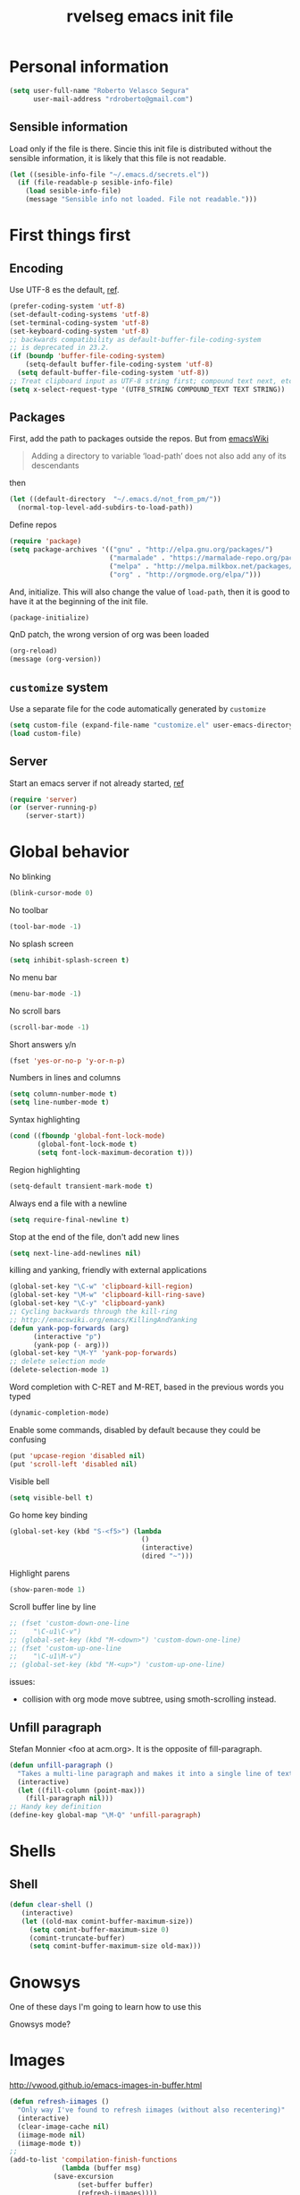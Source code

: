 #+TITLE: rvelseg emacs init file
#+PROPERTY: header-args    :tangle yes :comments link
#+INFOJS_OPT: view:content toc:nil

* Personal information
  :PROPERTIES:
  :ID:       26f66db0-0185-4ecb-a4b8-a023302071bf
  :END:

#+begin_src emacs-lisp
  (setq user-full-name "Roberto Velasco Segura"
        user-mail-address "rdroberto@gmail.com")
#+end_src

** Sensible information
   :PROPERTIES:
   :ID:       2c6a7675-f29b-4e9f-9b32-9446142645d9
   :END:

Load only if the file is there. Sincie this init file is distributed without the sensible information, it is likely that this file is not readable.
#+begin_src emacs-lisp
  (let ((sesible-info-file "~/.emacs.d/secrets.el"))
    (if (file-readable-p sesible-info-file)
      (load sesible-info-file)
      (message "Sensible info not loaded. File not readable.")))
#+end_src

* First things first
  :PROPERTIES:
  :ID:       3f9b47e4-bc3a-4c1b-b093-ee44a929f944
  :END:
** Encoding
   :PROPERTIES:
   :ID:       292f09ab-b078-469c-aa17-b693fe0037a7
   :END:

 Use UTF-8 es the default, [[https://www.masteringemacs.org/article/working-coding-systems-unicode-emacs][ref]].
 #+begin_src emacs-lisp
 (prefer-coding-system 'utf-8)
 (set-default-coding-systems 'utf-8)
 (set-terminal-coding-system 'utf-8)
 (set-keyboard-coding-system 'utf-8)
 ;; backwards compatibility as default-buffer-file-coding-system
 ;; is deprecated in 23.2.
 (if (boundp 'buffer-file-coding-system)
     (setq-default buffer-file-coding-system 'utf-8)
   (setq default-buffer-file-coding-system 'utf-8))
 ;; Treat clipboard input as UTF-8 string first; compound text next, etc.
 (setq x-select-request-type '(UTF8_STRING COMPOUND_TEXT TEXT STRING))
 #+end_src

** Packages
   :PROPERTIES:
   :ID:       cce011d1-cd2d-4757-a70d-f48456c9a0a2
   :END:

First, add the path to packages outside the repos. But from [[https://www.emacswiki.org/emacs/LoadPath][emacsWiki]]
#+BEGIN_QUOTE
Adding a directory to variable ‘load-path’ does not also add any of its descendants
#+END_QUOTE
then
#+begin_src emacs-lisp
(let ((default-directory  "~/.emacs.d/not_from_pm/"))
  (normal-top-level-add-subdirs-to-load-path))
#+end_src

Define repos
#+begin_src emacs-lisp
   (require 'package)
   (setq package-archives '(("gnu" . "http://elpa.gnu.org/packages/")
                            ("marmalade" . "https://marmalade-repo.org/packages/")
                            ("melpa" . "http://melpa.milkbox.net/packages/")
                            ("org" . "http://orgmode.org/elpa/")))
#+end_src

And, initialize. This will also change the value of =load-path=, then it is good to have it at the beginning of the init file.
#+begin_src emacs-lisp
   (package-initialize)
#+end_src

QnD patch, the wrong version of org was been loaded
#+begin_src emacs-lisp
(org-reload)
(message (org-version))
#+end_src

** =customize= system
   :PROPERTIES:
   :ID:       443cc611-cfb0-48cc-9889-c41afc37eb5a
   :END:

 Use a separate file for the code automatically generated by =customize=
 #+begin_src emacs-lisp
   (setq custom-file (expand-file-name "customize.el" user-emacs-directory))
   (load custom-file)
 #+end_src

** Server
   :PROPERTIES:
   :ID:       e40f260c-ec38-4281-b3b7-e6c27506e6ac
   :END:

Start an emacs server if not already started, [[http://stackoverflow.com/questions/6397323][ref]]
#+begin_src emacs-lisp
  (require 'server)
  (or (server-running-p)
      (server-start))
#+end_src

* Global behavior
  :PROPERTIES:
  :ID:       34f4ad1f-25bd-4317-9883-6bf5a4fc4c49
  :END:

No blinking
#+begin_src emacs-lisp
  (blink-cursor-mode 0)
#+end_src

No toolbar
#+begin_src emacs-lisp
  (tool-bar-mode -1)
#+end_src

No splash screen
#+begin_src emacs-lisp
  (setq inhibit-splash-screen t)
#+end_src

No menu bar
#+begin_src emacs-lisp
  (menu-bar-mode -1)
#+end_src

No scroll bars
#+begin_src emacs-lisp
  (scroll-bar-mode -1)
#+end_src

Short answers y/n
#+begin_src emacs-lisp
  (fset 'yes-or-no-p 'y-or-n-p)
#+end_src

Numbers in lines and columns
#+begin_src emacs-lisp
  (setq column-number-mode t)
  (setq line-number-mode t)
#+end_src

Syntax highlighting
#+begin_src emacs-lisp
  (cond ((fboundp 'global-font-lock-mode)
         (global-font-lock-mode t)
         (setq font-lock-maximum-decoration t)))
#+end_src

Region highlighting
#+begin_src emacs-lisp
  (setq-default transient-mark-mode t)
#+end_src

Always end a file with a newline
#+begin_src emacs-lisp
  (setq require-final-newline t)
#+end_src

Stop at the end of the file, don't add new lines
#+begin_src emacs-lisp
  (setq next-line-add-newlines nil)
#+end_src

killing and yanking, friendly with external applications
#+begin_src emacs-lisp
  (global-set-key "\C-w" 'clipboard-kill-region)
  (global-set-key "\M-w" 'clipboard-kill-ring-save)
  (global-set-key "\C-y" 'clipboard-yank)
  ;; Cycling backwards through the kill-ring
  ;; http://emacswiki.org/emacs/KillingAndYanking
  (defun yank-pop-forwards (arg)
        (interactive "p")
        (yank-pop (- arg)))
  (global-set-key "\M-Y" 'yank-pop-forwards)
  ;; delete selection mode
  (delete-selection-mode 1)
#+end_src

Word completion with C-RET and M-RET, based in the previous words you typed
#+begin_src emacs-lisp
  (dynamic-completion-mode)
#+end_src

Enable some commands, disabled by default because they could be confusing
#+begin_src emacs-lisp
  (put 'upcase-region 'disabled nil)
  (put 'scroll-left 'disabled nil)
#+end_src

Visible bell
#+begin_src emacs-lisp
  (setq visible-bell t)
#+end_src

Go home key binding
#+begin_src emacs-lisp
  (global-set-key (kbd "S-<f5>") (lambda
                                   ()
                                   (interactive)
                                   (dired "~")))
#+end_src

Highlight parens
#+begin_src emacs-lisp
  (show-paren-mode 1)
#+end_src

Scroll buffer line by line
#+begin_src emacs-lisp
  ;; (fset 'custom-down-one-line
  ;;    "\C-u1\C-v")
  ;; (global-set-key (kbd "M-<down>") 'custom-down-one-line)
  ;; (fset 'custom-up-one-line
  ;;    "\C-u1\M-v")
  ;; (global-set-key (kbd "M-<up>") 'custom-up-one-line)
#+end_src
issues:
- collision with org mode move subtree, using smoth-scrolling instead.


** Unfill paragraph
   :PROPERTIES:
   :ID:       9ef9234c-8e55-4d7e-9861-42335fd931a8
   :END:

Stefan Monnier <foo at acm.org>. It is the opposite of fill-paragraph.
#+begin_src emacs-lisp
  (defun unfill-paragraph ()
    "Takes a multi-line paragraph and makes it into a single line of text."
    (interactive)
    (let ((fill-column (point-max)))
      (fill-paragraph nil)))
  ;; Handy key definition
  (define-key global-map "\M-Q" 'unfill-paragraph)
#+end_src

* Shells
  :PROPERTIES:
  :ID:       4a1369d4-fb46-4cf4-a2b3-8eab0f7bc77d
  :END:

** Shell
   :PROPERTIES:
   :ID:       fe64f53f-a4df-4c74-8d96-547b724a53cc
   :END:

 #+begin_src emacs-lisp
 (defun clear-shell ()
    (interactive)
    (let ((old-max comint-buffer-maximum-size))
      (setq comint-buffer-maximum-size 0)
      (comint-truncate-buffer)
      (setq comint-buffer-maximum-size old-max)))
 #+end_src

* Gnowsys
  :PROPERTIES:
  :ID:       05970ab7-99d8-456a-8f0d-a87bfc8620b8
  :END:

One of these days I'm going to learn how to use this

Gnowsys mode?

* Images
  :PROPERTIES:
  :ID:       f968c9da-ebdb-446b-abba-bf820e8be96f
  :END:

http://vwood.github.io/emacs-images-in-buffer.html
#+begin_src emacs-lisp
(defun refresh-iimages ()
  "Only way I've found to refresh iimages (without also recentering)"
  (interactive)
  (clear-image-cache nil)
  (iimage-mode nil)
  (iimage-mode t))
;;
(add-to-list 'compilation-finish-functions
             (lambda (buffer msg)
	       (save-excursion
                 (set-buffer buffer)
                 (refresh-iimages))))
#+end_src

* pdf-tools
  :PROPERTIES:
  :ID:       632ac776-0c66-40f9-b0d6-96bf7b455ce4
  :END:

#+begin_src emacs-lisp
  (pdf-tools-install)
  (add-hook 'pdf-view-mode-hook 'auto-revert-mode)
#+end_src
TODO: Update custom key binding in the way docview had it.

* CSV files
  :PROPERTIES:
  :ID:       df7c7690-41d8-4893-9a05-5a4b275849a2
  :END:

http://stackoverflow.com/questions/10616525
#+begin_src emacs-lisp
  (setq csv-separators '("," ";" "|" " "))
#+end_src

* Magit
  :PROPERTIES:
  :ID:       5cef8137-f5fc-4554-abe9-be18f55160a0
  :END:

In case is wanted to load the github based instance
#+begin_src emacs-lisp
  ;; (add-to-list 'load-path "~/.emacs.d/site-lisp/magit")
#+end_src

Key binding
#+begin_src emacs-lisp
  (global-set-key (kbd "S-<f3>") 'magit-status)
  (global-set-key (kbd "C-x v d") 'magit-status)
#+end_src

Highlight white space
#+begin_src emacs-lisp
  (setq smerge-refine-ignore-whitespace nil)
#+end_src

Highlight differences in hunks
#+begin_src emacs-lisp
  (setq magit-diff-refine-hunk 'all)
#+end_src

* Hyde
  :PROPERTIES:
  :ID:       bb8b34aa-b49e-4699-8d07-b6ba40f3eb57
  :END:

#+begin_src emacs-lisp
  (require 'hyde)
#+end_src

* hs
  :PROPERTIES:
  :ID:       15e8b704-adc1-463d-98f8-3febf95f86b3
  :END:

Hide/show
#+begin_src emacs-lisp
  (define-prefix-command 'my-hs-prefix)
  (global-set-key (kbd "C-c C-h") 'my-hs-prefix)
  (global-set-key (kbd "C-c C-h SPC") 'hs-toggle-hiding)
  (global-set-key (kbd "C-c C-h C-h") 'hs-hide-block)
  (global-set-key (kbd "C-c C-h C-s") 'hs-show-block)
  (global-set-key (kbd "C-c C-h C-l") 'hs-hide-level)
  (global-set-key (kbd "C-c C-h C-S-h") 'hs-hide-all)
  (global-set-key (kbd "C-c C-h C-S-s") 'hs-show-all)
  (global-set-key (kbd "C-c C-h C-a") 'hs-show-all)
  (global-set-key (kbd "C-c C-h C-c")  '(lambda () (interactive) (hs-hide-level 2)))
#+end_src

* Smartparens
  :PROPERTIES:
  :ID:       978354fe-23b2-4a3d-b56c-27f5ad03cfc1
  :END:

#+begin_src emacs-lisp
  (require 'smartparens-config)
#+end_src

* Auto upgrade
  :PROPERTIES:
  :ID:       6d99cdb4-e905-4c86-b44e-c1424814d4c8
  :END:

It seems like a good idea, but it has some issues:
- since packages are updated when emacs starts, and emacs should be restarted after package upgrade; then, I often have to start emacs twice, or more. If I forget, sometimes emacs have strange behaviors.
- Org installation depends on the status of emacs. The documentation says "Important: you need to do this [install] in a session where no .org file has been visited, i.e., where no Org built-in function have been loaded. Otherwise autoload Org functions will mess up the installation." Does other packages have this kind of problems?
Then, this is disabled.
#+begin_src emacs-lisp
  ;; (spu-package-upgrade-daily)
#+end_src

* Gitlab integration
  :PROPERTIES:
  :ID:       5b807027-44e1-42ad-8770-89b1382cf734
  :END:

#+begin_src emacs-lisp
  (require 'gitlab)
#+end_src

* History
  :PROPERTIES:
  :ID:       a39ca601-1a2e-428c-87f1-2be05bb630d3
  :END:

** Minibuffer
   :PROPERTIES:
   :ID:       fc813b13-852d-4832-b3d8-3f970dd3c165
   :END:

 #+begin_src emacs-lisp
   (setq savehist-file "~/.emacs.d/history/minibufer")
   (savehist-mode 1)
   (setq history-length t)
   (setq history-delete-duplicates t)
   (setq savehist-save-minibuffer-history 1)
   (setq savehist-additional-variables
         '(kill-ring search-ring
                     regexp-search-ring))
 #+end_src

** Tramp
   :PROPERTIES:
   :ID:       a5a5a670-f7a6-4e5c-a358-5672973bb0ba
   :END:
 #+begin_src emacs-lisp
   (setq tramp-persistency-file-name "~/.emacs.d/history/tramp")
 #+end_src

** Recent files
   :PROPERTIES:
   :ID:       b07996e0-3cde-4d5e-b168-dc40bab3863e
   :END:

If you are going change the =recentf-save-file=, do it before enabling the mode, [[https://www.reddit.com/r/emacs/comments/2bxmc5/recentf_overwriting_recentflist/][ref]].
There is a problem with tramp, it could slow down the startup, [[http://stackoverflow.com/questions/880625/stop-tramp-mode-running-on-emacs-startup][ref]].
 #+begin_src emacs-lisp
   (require 'recentf)
   (setq recentf-save-file "~/.emacs.d/history/recentf")   ;; custom list file location
   (setq recentf-auto-cleanup 'never)                      ;; patch for tramp at startup
   (run-at-time nil (* 5 60) 'recentf-save-list)           ;; save recent file list regularly
   (recentf-mode 1)                                        ;; activate
 #+end_src

** Backups
   :PROPERTIES:
   :ID:       3c612924-e1d3-4c61-8a30-24dc173a5d19
   :END:

 From Sacha Chua
 #+begin_src emacs-lisp
  (setq backup-directory-alist '(("." . "~/.emacs.d/history/backups")))
  (setq delete-old-versions -1)      ;; Don't
  (setq version-control t)           ;; Number unlimited backups
  (setq vc-make-backup-files t)      ;; Do backups for VC registered files
  (setq auto-save-file-name-transforms '((".*" "~/.emacs.d/history/auto-save-list/" t)))
  (setq auto-save-list-file-prefix "~/.emacs.d/history/auto-save-list/.saves-")
 #+end_src

** Persistent command history in comint shells
   :PROPERTIES:
   :ID:       0824c03b-b16b-47f6-9409-1e0fa1851d25
   :END:

https://oleksandrmanzyuk.wordpress.com/2011/10/23/a-persistent-command-history-in-emacs/
#+begin_src emacs-lisp
  (defun comint-write-history-on-exit (process event)
    (comint-write-input-ring)
    (let ((buf (process-buffer process)))
      (when (buffer-live-p buf)
	(with-current-buffer buf
          (insert (format "\nProcess %s %s" process event))))))
  ;;
  (defun turn-on-comint-history ()
    (let ((process (get-buffer-process (current-buffer))))
      (when process
	(setq comint-input-ring-file-name
              (format "~/.emacs.d/history/%s"
		      (replace-regexp-in-string "/" "%" (process-name process))
                      ))
	(comint-read-input-ring)
	(set-process-sentinel process
                              #'comint-write-history-on-exit))))
  ;;
  (add-hook 'inferior-python-mode-hook 'turn-on-comint-history)
  (add-hook 'kill-buffer-hook 'comint-write-input-ring)
  ;;
  (defun mapc-buffers (fn)
    (mapc (lambda (buffer)
            (with-current-buffer buffer
              (funcall fn)))
          (buffer-list)))
  ;;
  (defun comint-write-input-ring-all-buffers ()
    (mapc-buffers 'comint-write-input-ring))
  ;;
  (add-hook 'kill-emacs-hook 'comint-write-input-ring-all-buffers)
#+end_src

** Desktop mode
   :PROPERTIES:
   :ID:       58c6f1da-8fcc-44d0-a4e7-a4a70586a4d1
   :END:

By now, disabled. I find myself too often using =emacs --no-desktop= to have a fresh state depending only on the init file, and be able to debug it.
 #+begin_src emacs-lisp
   (desktop-save-mode -1)
   ;; there is a problem restoring tex files when using the whitespace mode
   (setq desktop-buffers-not-to-save
           (concat "\\("
                   "^nn\\.a[0-9]+\\|\\.log\\|(ftp)\\|^tags\\|^TAGS"
                   "\\|\\.emacs.*\\|\\.diary\\|\\.newsrc-dribble\\|\\.bbdb|\\.tex"
                   "\\)$"))
 #+end_src

* Navigation
  :PROPERTIES:
  :ID:       79838bc5-4a25-4840-8a80-16a6a68f5287
  :END:
** helm
   :PROPERTIES:
   :ID:       38ccd95a-6a67-4862-9d91-037b9df36f65
   :END:

 Load
 #+begin_src emacs-lisp
   (require 'helm-config)
 #+end_src

 The default "C-x c" is quite close to "C-x C-c", which quits Emacs.  Changed to "C-c h". Note: We must set "C-c h" globally, because we cannot change `helm-command-prefix-key' once `helm-config' is loaded.
 #+begin_src emacs-lisp
   (global-set-key (kbd "C-c h") 'helm-command-prefix)
   (global-unset-key (kbd "C-x c"))
 #+end_src

 Map
 #+begin_src emacs-lisp
  (with-eval-after-load 'helm
    (define-key helm-map (kbd "C-c p") 'ignore)
    (define-key helm-map (kbd "<tab>") 'helm-select-action)
    (define-key helm-map (kbd "C-i")   'helm-execute-persistent-action)  ; make TAB works in terminal
    (define-key helm-map (kbd "C-z")   'helm-select-action)              ; list actions using C-z
    (define-key helm-map (kbd "C-f")   'my-make-helm-full-frame)         ; Use the full frame
    )
 #+end_src

 Use =curl= if present
 #+begin_src emacs-lisp
   (when (executable-find "curl")
     (setq helm-google-suggest-use-curl-p t))
 #+end_src

 Use the full frame
 http://emacs.stackexchange.com/questions/643
 #+begin_src emacs-lisp
  (defun my-make-helm-full-frame ()
    (interactive)
    (with-selected-window (helm-window)
      (delete-other-windows)))
 #+end_src

 Options
 #+begin_src emacs-lisp
  (setq helm-split-window-in-side-p           t ; open helm buffer inside current window, not occupy whole other window
	helm-move-to-line-cycle-in-source     t ; move to end or beginning of source when reaching top or bottom of source.
	helm-ff-search-library-in-sexp        t ; search for library in `require' and `declare-function' sexp.
	helm-scroll-amount                    8 ; scroll 8 lines other window using M-<next>/M-<prior>
	helm-ff-file-name-history-use-recentf t
	helm-split-window-default-side        'left    ; Use the left side of the window
	)
 #+end_src

 Key bindings
 #+begin_src emacs-lisp
  (global-set-key (kbd "M-x") 'helm-M-x)
  (global-set-key (kbd "C-x r b") 'helm-filtered-bookmarks)
  (global-set-key (kbd "C-x b") 'helm-buffers-list)
  (global-set-key (kbd "C-x C-b") 'helm-buffers-list)
  (global-set-key (kbd "C-x C-f") 'helm-find-files)
  (global-set-key (kbd "M-y") 'helm-show-kill-ring)
  (global-set-key (kbd "C-c h h") 'helm-mini)
  (global-set-key (kbd "C-x C-r") 'helm-for-files)
 #+end_src

 Activate
 #+begin_src emacs-lisp
   (helm-mode 1)
 #+end_src

*** Descbindings
    :PROPERTIES:
    :ID:       25abdbac-1226-4395-8b64-1cccce3e8bb6
    :END:

 #+begin_src emacs-lisp
   (require 'helm-descbinds)
   (global-set-key (kbd "C-h b") 'helm-descbinds)
 #+end_src

*** Bibtex
    :PROPERTIES:
    :ID:       f783179a-6708-4220-bda2-d330628f03f0
    :END:

 Load
 #+begin_src emacs-lisp
   (autoload 'helm-bibtex "helm-bibtex" "" t)
 #+end_src

 Paths
 #+begin_src emacs-lisp
   (setq bibtex-completion-bibliography
	 '("~/personal/references/bib/references.bib"))
   (setq bibtex-completion-library-path
	 '("~/personal/references/pdf"))
   (setq bibtex-completion-notes-path "~/personal/references/notes")
 #+end_src

 External pdf viewer
 #+begin_src emacs-lisp
   (setq bibtex-completion-pdf-open-function
     (lambda (fpath)
       (call-process "okular" nil 0 nil fpath)))
 #+end_src

 pdf file field
 #+begin_src emacs-lisp
   (setq bibtex-completion-pdf-field "File")
 #+end_src

 Key bindings
 #+begin_src emacs-lisp
   (global-set-key (kbd "C-c h b") 'helm-bibtex)
 #+end_src

** Projectile
   :PROPERTIES:
   :ID:       69d5125a-f47e-48f0-89cb-bc895a753560
   :END:

 #+begin_src emacs-lisp
   (require 'projectile)
   (projectile-global-mode)
   (setq projectile-file-exists-remote-cache-expire nil)
   ;; (setq projectile-switch-project-action 'projectile-dired)
   ;; (persp-mode)
   ;; (require 'persp-projectile)
   ;; (define-key projectile-mode-map (kbd "s-s") 'projectile-persp-switch-project)
   (require 'helm-projectile)
   (helm-projectile-on)
 #+end_src

The following doesn't work. I don't know why, I loaded the key bindings with =helm-projectile-on= above.
#+begin_src emacs-lisp
  ;; (global-set-key (kbd "C-c p f") 'helm-projectile-find-file)
#+end_src

Switch between org and pdf files
#+begin_src emacs-lisp
  (add-to-list 'projectile-other-file-alist '("org" "pdf"))
  (add-to-list 'projectile-other-file-alist '("pdf" "org"))
#+end_src

Don't bookmark remote projects, from [[https://github.com/martinp/emacs.d][martinp]]
#+begin_src emacs-lisp
  (setq projectile-ignored-project-function 'file-remote-p)
#+end_src

** Neotree
   :PROPERTIES:
   :ID:       a771673c-c03e-406d-8f64-42de07df2d12
   :END:

 Key binding
 #+begin_src emacs-lisp
   (global-set-key (kbd "S-<f1>") 'neotree-toggle)
 #+end_src

** Dired
   :PROPERTIES:
   :ID:       474c2249-06b0-4d1d-a144-e8dd73b47e9c
   :END:

 Load extensions
 #+begin_src emacs-lisp
   (require 'dired-x)
   (require 'dired-k)
 #+end_src

 Human readable filesizes
 #+begin_src emacs-lisp
 (setq dired-listing-switches "-alh")
 #+end_src

 Hide hidden files, and details
 #+begin_src emacs-lisp
   (setq dired-omit-files "^\\...+$")
   (add-hook 'dired-mode-hook (lambda () (dired-omit-mode 1)))
   (add-hook 'dired-mode-hook 'dired-hide-details-mode)
 #+end_src

 Visit multiple files
 http://stackoverflow.com/questions/1110118/
 #+begin_src emacs-lisp
 (eval-after-load "dired"
   '(progn
      (define-key dired-mode-map "F" 'my-dired-find-file)
      (defun my-dired-find-file (&optional arg)
	"Open each of the marked files, or the file under the point, or when prefix arg, the next N files "
	(interactive "P")
	(let* ((fn-list (dired-get-marked-files nil arg)))
          (mapc 'find-file fn-list)))))
 #+end_src

 Default shell commands, [[https://emacs.stackexchange.com/questions/3698][ref]]. This depends on =dired-x=. See =openwith= as well.
 #+begin_src emacs-lisp
   (setq dired-guess-shell-alist-user
         '(("\\.e?ps$" "okular" "evince")
           ("\\.chm$" "xchm")
           ("\\.docx?$" "libreoffice")
           ("\\.xslx?$" "libreoffice")
           ("\\.flv$" "mplayer" "totem")
           ("\\.mov$" "mplayer" "totem")
           ("\\.3gp$" "mplayer" "totem")
           ("\\.avi$" "mplayer" "totem")
           ("\\.png$" "eog")
           ("\\.jpg$" "eog")
           ("\\.JPG$" "eog")
           ("\\.pptx?$" "libreoffice")
           ("\\.rar$" "unrar x")
           ("\\.pdf$" "okular" "evince")
           ("\\.djvu$" "okular" "evince")))
 #+end_src
Issues:
- When in a remote server, using TRAMP
  - this commands doesn't behave in a DWIM way, the process is executed in the remote machine, and fails because of the lack of an X server through TRAMP. What I would like is that the command
  - if a process has been started with =!= or with =&=, even on a local file, the execution of other precesses (on remote systems) is locked, emacs gives you the option to kill the other processs, but not to create a new buffer with a new process.


 Create an empty file
 http://stackoverflow.com/questions/2592095
 #+begin_src emacs-lisp
 (eval-after-load 'dired
   '(progn
      (define-key dired-mode-map (kbd "_") 'my-dired-create-file)
      (defun my-dired-create-file (file)
	"Create a file called FILE.
 If FILE already exists, signal an error."
	(interactive
         (list (read-file-name "Create file: " (dired-current-directory))))
	(let* ((expanded (expand-file-name file))
               (try expanded)
               (dir (directory-file-name (file-name-directory expanded)))
               new)
          (if (file-exists-p expanded)
              (error "Cannot create file %s: file exists" expanded))
          ;; Find the topmost nonexistent parent dir (variable `new')
          (while (and try (not (file-exists-p try)) (not (equal new try)))
            (setq new try
                  try (directory-file-name (file-name-directory try))))
          (when (not (file-exists-p dir))
            (make-directory dir t))
          (write-region "" nil expanded t)
          (when new
            (dired-add-file new)
            (dired-move-to-filename))))))
 #+end_src

Act always recursively
#+begin_src emacs-lisp
  (setq dired-recursive-deletes 'always)
  (setq dired-recursive-copies 'always)
#+end_src

 Key bindings.
 #+begin_src emacs-lisp
   (define-key dired-mode-map (kbd "K") 'dired-k)
   (global-set-key "\C-p" 'dired-jump)
 #+end_src
 Helm uses =C-l= to jump to parent dir, consider using this globaly.

** Openwith
   :PROPERTIES:
   :ID:       8c28b9ac-0301-4b7d-bc15-e3401ccb3394
   :END:

By now, load associations, but disabled by default.
#+begin_src emacs-lisp
  (when (require 'openwith nil 'noerror)
    (setq openwith-associations
          (list
           (list (openwith-make-extension-regexp
                  '("mpg" "mpeg" "mp3" "mp4"
                    "avi" "wmv" "wav" "mov" "flv"
                    "ogm" "ogg" "mkv"))
                 "vlc"
                 '(file))
           (list (openwith-make-extension-regexp
                  '("xbm" "pbm" "pgm" "ppm" "pnm"
                    "png" "gif" "bmp" "tif" "jpeg" "jpg"))
                 "eog"
                 '(file))
           (list (openwith-make-extension-regexp
                  '("odt" "ods" "odg" "odp"
                    "doc" "xls" "ppt"
                    "docx" "xlsx" "pptx"))
                 "libreoffice"
                 '(file))
           '("\\.lyx" "lyx" (file))
           '("\\.chm" "kchmviewer" (file))
           (list (openwith-make-extension-regexp
                  '("pdf" "ps" "ps.gz" "dvi"))
                 "okular"
                 '(file))
           ))
    (openwith-mode -1)) ;; Disabled by default
#+end_src
Issues:
- TODO: fix file paths when in dired over tramp.
- TODO: fix conflict of file copy/rename when using helm.
- TODO: disable for =org mode= files, it conflics particularly with =epresent=.

** Web browsing with eww
   :PROPERTIES:
   :ID:       7d93801a-5636-4ae6-abd1-9970096443bc
   :END:

Brake lines but not words.
#+begin_src emacs-lisp
   (add-hook 'eww-mode-hook 'visual-line-mode)
#+end_src

** Searching
  :PROPERTIES:
  :ID:       57533954-15e2-4492-96ac-ca79832d2bb5
  :END:

TODO: configure and use this
#+begin_src emacs-lisp
 ;; (require 'engine-mode)
 ;; (defengine mail "https://mail.google.com/mail/u/0/#search/%s" :keybinding "m")
 ;; (defengine google "http://google.com/search?q=%s" :keybinding "g")
 ;; (defengine emacswiki "http://google.com/search?q=site:emacswiki.org+%s" :keybinding "e")
#+end_src

** Windows
   :PROPERTIES:
   :ID:       ce32c096-2728-4b39-93ec-511e4307bd6b
   :END:

 Other window, conflicts with magit
 #+begin_src emacs-lisp
 (global-set-key (kbd "<C-tab>") 'other-window)
 (global-set-key (kbd "<C-iso-lefttab>") (lambda () (interactive) (other-window -1)))
 #+end_src

 Windows history
 #+begin_src emacs-lisp
 (winner-mode 1)
 #+end_src

** Tramp

Default method, ssh is faster than scp, [[https://www.emacswiki.org/emacs/TrampMode][ref]].
#+begin_src emacs-lisp
  (setq tramp-default-method "ssh")
#+end_src

* Appeareance
  :PROPERTIES:
  :ID:       2e13bb68-c362-45cb-ba19-ef6fc1b962ac
  :END:
** Transparency
   :PROPERTIES:
   :ID:       7a53462d-00fe-4c6d-a36e-c3e7d1ce9351
   :END:

 #+begin_src emacs-lisp
   (set-frame-parameter (selected-frame) 'alpha '(85 85))
   (add-to-list 'default-frame-alist '(alpha . (85 . 85)))
   ;; http://pages.sachachua.com/.emacs.d/Sacha.html
   (defun sanityinc/adjust-opacity (frame incr)
     (let* ((oldalpha (or (frame-parameter frame 'alpha) 100))
            (newalpha (+ incr oldalpha)))
       (when (and (<= frame-alpha-lower-limit newalpha) (>= 100 newalpha))
         (modify-frame-parameters frame (list (cons 'alpha newalpha))))))
   (global-set-key (kbd "M-C-8") (lambda () (interactive) (sanityinc/adjust-opacity nil -2)))
   (global-set-key (kbd "M-C-9") (lambda () (interactive) (sanityinc/adjust-opacity nil 2)))
   (global-set-key (kbd "M-C-0") (lambda () (interactive) (modify-frame-parameters nil `((alpha . 100)))))
 #+end_src
 TODO: fix a little conflict here, default values brake the interactive adjustment.

** Smart mode line
   :PROPERTIES:
   :ID:       99d68813-d3f9-4fea-8d5e-c45451f26272
   :END:

 #+begin_src emacs-lisp
   (require 'smart-mode-line)
   (setq sml/no-confirm-load-theme t)
   (setq sml/theme 'powerline)
   (sml/setup)
 #+end_src

** Global scale text
   :PROPERTIES:
   :ID:       73908c72-48c6-42e8-9741-0045f1bb36cb
   :END:

 http://www.emacswiki.org/emacs/GlobalTextScaleMode
 #+begin_src emacs-lisp
 (define-globalized-minor-mode
   global-text-scale-mode
   text-scale-mode
   (lambda () (text-scale-mode 1)))
 (defun global-text-scale-adjust (inc) (interactive)
	(text-scale-set 1)
	(kill-local-variable 'text-scale-mode-amount)
	(setq-default text-scale-mode-amount (+ text-scale-mode-amount inc))
	(global-text-scale-mode 1)
	)
 (global-set-key (kbd "M-0")
		 '(lambda () (interactive)
		    (global-text-scale-adjust (- text-scale-mode-amount))
		    (global-text-scale-mode -1)))
 (global-set-key (kbd "M-+")
		 '(lambda () (interactive) (global-text-scale-adjust 1)))
 (global-set-key (kbd "M--")
		 '(lambda () (interactive) (global-text-scale-adjust -1)))
 #+end_src

** Themes
   :PROPERTIES:
   :ID:       737998fb-adb7-4e01-9b67-ee5a9532895d
   :END:

*** Color themes
    :PROPERTIES:
    :ID:       53064315-5f42-4135-80ae-032d0029dfeb
    :END:

 Load
 #+begin_src emacs-lisp
   (require 'color-theme)
   (color-theme-initialize)
 #+end_src

*** Custom themes
    :PROPERTIES:
    :ID:       49c1a730-58fa-4a51-9ac4-60e9d701855a
    :END:

 Display theme in mode line, disabled
 #+begin_src emacs-lisp
   ;; (require 'display-theme)
   ;; (global-display-theme-mode)
 #+end_src

 http://www.tech-thoughts-blog.com/2013/08/

 issue: loading any theme without asking is not safe.

 issue: if you load a theme, it goes to the desktop record, you close emacs, and open a new frame. Then, the new frame hasn't the theme.

 Load random theme
 #+begin_src emacs-lisp
   (defun load-random-theme ()
     "Load any random theme from the available ones."
     (interactive)
     ;; disable any previously set theme
     (if (boundp 'theme-of-the-day)
         (progn
           (disable-theme theme-of-the-day)
           (makunbound 'theme-of-the-day)))
     (defvar themes-list (custom-available-themes))
     (defvar theme-of-the-day (nth (random (length themes-list))
                                   themes-list))
     (load-theme (princ theme-of-the-day) t)
     (my-set-default-font)
     ;; this function messes with the coding system, I don't know why,
     ;; this is a patch
     (prefer-coding-system 'utf-8)
     )
   (global-set-key (kbd "S-<f4>") 'load-random-theme)
 #+end_src

** Font
   :PROPERTIES:
   :ID:       8164a73c-fcad-4a81-af18-7c1e66dbd848
   :END:

 TODO: clean this
 #+begin_src emacs-lisp
   (set-default-font "-unknown-DejaVu Sans Mono-normal-normal-normal-*-18-*-*-*-m-0-iso10646-1")
 #+end_src

 A function and a key binding in case a custom theme doesn't behaves
 #+begin_src emacs-lisp
   (defun my-set-default-font ()
     (interactive)
     (set-default-font "-unknown-DejaVu Sans Mono-normal-normal-normal-*-18-*-*-*-m-0-iso10646-1"))
   (global-set-key (kbd "S-<f2>") 'my-set-default-font)
 #+end_src

** White space
   :PROPERTIES:
   :ID:       7c17ee2b-b3fb-4bdd-977d-876104a43f6e
   :END:

 Remove white space for some modes
 #+begin_src emacs-lisp
 (add-hook 'c-mode-hook
	   (lambda () (add-to-list 'write-file-functions 'delete-trailing-whitespace)))
 (add-hook 'cuda-mode-hook
	   (lambda () (add-to-list 'write-file-functions 'delete-trailing-whitespace)))
 (add-hook 'sh-mode-hook
	   (lambda () (add-to-list 'write-file-functions 'delete-trailing-whitespace)))
 (add-hook 'emacs-lisp-mode-hook
	   (lambda () (add-to-list 'write-file-functions 'delete-trailing-whitespace)))
 #+end_src

*** Whitespace mode
    :PROPERTIES:
    :ID:       09c26ace-aade-4281-bd2f-2fee68127890
    :END:

 http://ergoemacs.org/emacs/whitespace-mode.html
 #+begin_src emacs-lisp
   (progn
     ;;  Make whitespace-mode with very basic background coloring for whitespaces.
     (setq whitespace-style (quote ( spaces tabs newline space-mark tab-mark newline-mark )))
     ;; Make whitespace-mode and whitespace-newline-mode use “¶” for end of line char and “▷” for tab.
     (setq whitespace-display-mappings
           ;; all numbers are unicode codepoint in decimal. e.g. (insert-char 182 1)
           '(
             (space-mark 32 [183] [46]) ; SPACE 32 「 」, 183 MIDDLE DOT 「·」, 46 FULL STOP 「.」
             (newline-mark 10 [182 10]) ; LINE FEED,
             (tab-mark 9 [9655 9] [92 9]) ; tab
             )))
 #+end_src

** Manual highlithing
   :PROPERTIES:
   :ID:       3bf2f5d1-2ea0-44ef-9274-fe0cac240f30
   :END:

 #+begin_src emacs-lisp
 (require 'highlight)
 #+end_src

** Window handling
   :PROPERTIES:
   :ID:       fc49d92f-324c-4886-9e3e-cc69eba06ed7
   :END:

 Resize
 #+begin_src emacs-lisp
 (global-set-key (kbd "C-<left>") 'shrink-window-horizontally)
 (global-set-key (kbd "C-<right>") 'enlarge-window-horizontally)
 (global-set-key (kbd "C-<down>") 'shrink-window)
 (global-set-key (kbd "C-<up>") 'enlarge-window)
 #+end_src

***  toggle windows split
    :PROPERTIES:
    :ID:       f7c306b7-0a1c-44ef-9cce-45effce5a6bb
    :END:
 http://www.emacswiki.org/emacs/ToggleWindowSplit
 #+begin_src emacs-lisp
   (defun toggle-window-split ()
     (interactive)
     (if (= (count-windows) 2)
         (let* ((this-win-buffer (window-buffer))
		(next-win-buffer (window-buffer (next-window)))
		(this-win-edges (window-edges (selected-window)))
		(next-win-edges (window-edges (next-window)))
		(this-win-2nd (not (and (<= (car this-win-edges)
                                            (car next-win-edges))
					(<= (cadr this-win-edges)
                                            (cadr next-win-edges)))))
		(splitter
                 (if (= (car this-win-edges)
			(car (window-edges (next-window))))
                     'split-window-horizontally
                   'split-window-vertically)))
           (delete-other-windows)
           (let ((first-win (selected-window)))
             (funcall splitter)
             (if this-win-2nd (other-window 1))
             (set-window-buffer (selected-window) this-win-buffer)
             (set-window-buffer (next-window) next-win-buffer)
             (select-window first-win)
             (if this-win-2nd (other-window 1))))))
   ;;
   (define-key ctl-x-4-map "t" 'toggle-window-split)
 #+end_src

** Smoth scrolling

#+begin_src emacs-lisp
  (require 'smooth-scrolling)
  (smooth-scrolling-mode 1)
#+end_src

* Writing
  :PROPERTIES:
  :ID:       5d4d411e-998c-4fb5-b0ba-20e5bd3152a1
  :END:
** LaTeX
   :PROPERTIES:
   :ID:       02853ef8-321f-43ca-a930-690e91a08f9a
   :END:

 Load
 #+begin_src emacs-lisp
   (load "auctex.el" nil t t)
 #+end_src

 Parsing, [[https://www.gnu.org/software/auctex/manual/auctex/Parsing-Files.html][ref]]. This generates the =auto= directory.
 #+begin_src emacs-lisp
   (setq TeX-parse-self t) ; Enable parse .tex files on load.
   (setq TeX-auto-save t) ; Enable parse .tex files on save (auto dir).
 #+end_src

 Reftex
 #+begin_src emacs-lisp
   (add-hook 'LaTeX-mode-hook 'turn-on-reftex)
 #+end_src

 Math mode
 #+begin_src emacs-lisp
   (add-hook 'LaTeX-mode-hook 'LaTeX-math-mode)
 #+end_src

 Fold mode
 #+begin_src emacs-lisp
   (add-hook 'LaTeX-mode-hook
             (lambda () (TeX-fold-mode 1)))
 #+end_src

 Flyspell
 #+begin_src emacs-lisp
 (add-hook 'LaTeX-mode-hook 'flyspell-mode)
 #+end_src

 Visual line mode
 #+begin_src emacs-lisp
 (add-hook 'LaTeX-mode-hook 'visual-line-mode)
 #+end_src

 Omit custom latex commands and environments in ispell
 http://tex.stackexchange.com/questions/117204
 #+begin_src emacs-lisp
 (setq ispell-tex-skip-alists
       (list
	(append
     (car ispell-tex-skip-alists)
     '(
       ("\\\\citep"       ispell-tex-arg-end)
       ("\\\\eqref"       ispell-tex-arg-end)
       ;; add as many lines like the previous two as you need before the "))"
       ))
	(append
     (cadr ispell-tex-skip-alists)
     '(
       ("align\\*?" . "\\\\end[      \n]*{[  \n]*align\\*?[  \n]*}")
       ;; add as many lines like the previous two as you need before the "))))"
       ))))
 #+end_src

 Integration with pdf-tools
 #+begin_src emacs-lisp
 (setq TeX-source-correlate-method 'SyncTeX)
 #+end_src

** C mode
   :PROPERTIES:
   :ID:       fe75b609-fe44-42b3-a6f4-adcdbe9289ca
   :END:

 #+begin_src emacs-lisp
 (c-set-offset 'case-label '+)
 #+end_src

** CUDA mode
   :PROPERTIES:
   :ID:       89891905-cbb1-46ee-965b-91b81117c8ea
   :END:

** org mode
   :PROPERTIES:
   :ID:       0a4e0695-6070-453e-b541-746c77e4633d
   :END:

Load
#+begin_src emacs-lisp
  (require 'org)
  (setq org-log-done t)
#+end_src

 Key bindings, TODO: clean this
 #+begin_src emacs-lisp
 (global-set-key "\C-cl" 'org-store-link)
 (global-set-key "\C-cc" 'org-capture)
 (global-set-key "\C-ca" 'org-agenda)
 (global-set-key "\C-cb" 'org-iswitchb)
 (defun my-bindkey-move-one-line ()
   "Override local key with the global key."
   (interactive)
   (local-set-key (kbd "M-<down>") 'custom-down-one-line)
   (local-set-key (kbd "M-<up>") 'custom-up-one-line)
   (local-set-key (kbd "<C-tab>") 'other-window))
 (add-hook 'org-mode-hook 'my-bindkey-move-one-line)
 #+end_src

 file extension association
 #+begin_src emacs-lisp
 (add-to-list 'auto-mode-alist '("\\.org\\'" . org-mode))
 #+end_src

 Personal org files, and capture
 #+begin_src emacs-lisp
 ;; notes and agenda directory
 (setq org-directory "~/personal/org/")
 ;; http://superuser.com/questions/635279
 (setq org-capture-templates
       (quote (("t" "todo" entry (file (concat org-directory "gtd.org"))
		"* TODO %?\n%U\n%a\n" :clock-in t :clock-resume t)
	       ("b" "bibcard" entry (file (concat org-directory "bibcards.org"))
		"* \n%U\n%a\n#+BEGIN_QUOTE\n%?\n#+END_QUOTE")
               ("n" "note" entry (file (concat org-directory "gtd.org"))
		"* %? :NOTE:\n%U\n%a\n" :clock-in t :clock-resume t)
               ("j" "Journal" entry (file+datetree (concat org-directory "diary.org"))
		"* %?\n%U\n" :clock-in t :clock-resume t)
               )))
 #+end_src

 Create IDs, http://stackoverflow.com/questions/13340616/, the idea here is to be able to describe code issues in org files, and reference the issue descrition in the git commit messages.
 #+begin_src emacs-lisp
 (defun my/org-add-ids-to-headlines-in-file ()
   "Add ID properties to all headlines in the current file which
 do not already have one."
   (interactive)
   (org-map-entries 'org-id-get-create))
 (add-hook 'org-mode-hook
           (lambda ()
             (add-hook 'before-save-hook 'my/org-add-ids-to-headlines-in-file nil 'local)))
 #+end_src

 Use IDs for links
 #+begin_src emacs-lisp
   (setq org-id-link-to-org-use-id t)
 #+end_src

 Template to insert lisp code
 #+begin_src emacs-lisp
   (add-to-list
    'org-structure-template-alist
    '("E" "#+begin_src emacs-lisp\n?\n#+end_src" "<src lang=\"emacs-lisp\">\n?\n</src>"))
 #+end_src

 Template to insert =artist-mode= pictures
 #+begin_src emacs-lisp
   (add-to-list
    'org-structure-template-alist
    '("z" "#+begin_src artist\n?\n#+end_src" "<div class=\"ascii-art\">\n?\n</div>"))
 #+end_src
TODO: insert buttons in =artist-mode=. To select different tools of the =artist-mode= by clicking on them.

 Visual line mode
 #+begin_src emacs-lisp
 (with-eval-after-load 'org
   (add-hook 'org-mode-hook 'visual-line-mode))
 #+end_src

Export with bibtex
#+begin_src emacs-lisp
 (require 'ox-bibtex)
#+end_src

Hide markup elements, [[http://stackoverflow.com/questions/10969617/hiding-markup-elements-in-org-mode][ref]].
#+begin_src emacs-lisp
  (setq org-hide-emphasis-markers t)
#+end_src

Highlight code, [[http://stackoverflow.com/questions/17239273][ref]].
#+begin_src emacs-lisp
  (setq org-src-fontify-natively t)
  (setq org-highlight-latex-and-related '(latex script entities))
#+end_src

** Text mode

   Visual line mode
   #+begin_src emacs-lisp
     (add-hook 'text-mode-hook 'visual-line-mode)
   #+end_src

** Markdown mode
   :PROPERTIES:
   :ID:       cdec4fbd-282b-47e1-a98d-c9521f7576fa
   :END:
   :PROPERTIES:
   :ID:       1a91ff03-4836-42fe-9ad9-2abab8f17f5d
   :END:

 Extension association
 #+begin_src emacs-lisp
   (add-to-list 'auto-mode-alist '("\\.md\\'" . markdown-mode))
 #+end_src

 Visual line mode
 #+begin_src emacs-lisp
   (add-hook 'markdown-mode-hook 'visual-line-mode)
 #+end_src

* Drawing

** Artist mode

   File extension association
   #+begin_src emacs-lisp
     (add-to-list 'auto-mode-alist '("\\.art\\'" . artist-mode))
   #+end_src
   This collides with an AOL image format, but I think it's not a big problem.
